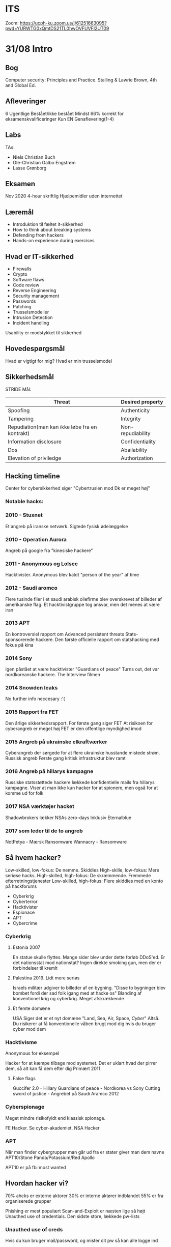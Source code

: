 * ITS
Zoom: https://ucph-ku.zoom.us/j/61251663095?pwd=YURWTG0xQmtDS21TL0hwOVFUVFI2UT09
* 31/08 Intro
** Bog
Computer security: Principles and Practice.
Stalling & Lawrie Brown, 4th and Global Ed.

** Afleveringer
6 Ugentlige
Bestået/ikke bestået
Mindst 66% korrekt for eksamenskvalificeringer
Kun EN Genaflevering(1-4)

** Labs
TAs:
- Niels Christian Buch
- Ole-Christian Galbo Engstrøm
- Lasse Grønborg

** Eksamen
Nov 2020
4-hour skriftlig
Hjælpemidler uden internettet

** Læremål
- Introduktion til fæltet it-sikkerhed
- How to think about breaking systems
- Defending from hackers
- Hands-on experience during exercises

** Hvad er IT-sikkerhed
- Firewalls
- Crypto
- Software flaws
- Code review
- Reverse Engineering
- Security management
- Passwords
- Patching
- Trusselsmodeller
- Intrusion Detection
- Incident handling

Usability er modstykket til sikkerhed

** Hovedespørgsmål
Hvad er vigtigt for mig?
Hvad er min trusselsmodel

** Sikkerhedsmål
STRIDE Mål:

| Threat                                         | Desired property  |
|------------------------------------------------+-------------------|
| Spoofing                                       | Authenticity      |
| Tampering                                      | Integrity         |
| Repudiation(man kan ikke løbe fra en kontrakt) | Non-repudiability |
| Information disclosure                         | Confidentiality   |
| Dos                                            | Abailability      |
| Elevation of priviledge                        | Authorization     |

** Hacking timeline
Center for cybersikkerhed siger "Cybertruslen mod Dk er meget høj"
*** Notable hacks:
*** 2010 - Stuxnet
Et angreb på iranske netværk. Sigtede fysisk ødelæggelse
*** 2010 - Operation Aurora
Angreb på google fra "kinesiske hackere"
*** 2011 - Anonymous og Lolsec
Hacktivister. Anonymous blev kaldt "person of the year" af time
*** 2012 - Saudi aromco
Flere tusinde filer i et saudi arabisk oliefirme blev overskrevet
af billeder af amerikanske flag. Et hacktivistgruppe tog ansvar,
men det menes at være iran
*** 2013 APT
En kontroversiel rapport om Advanced persistent threats
Stats-sponsorerede hackere. Den første officielle rapport om statshacking
med fokus på kina
*** 2014 Sony
Igen påstået at være hacktivister "Guardians of peace"
Turns out, det var nordkoreanske hackere. The Interview filmen
*** 2014 Snowden leaks
No further info neccesary :'( 
*** 2015 Rapport fra FET
Den årlige sikkerhedsrapport. For første gang siger FET At risikoen for
cyberangreb er meget høj
FET er den offentlige myndighed imod 
*** 2015 Angreb på ukrainske elkraftværker
Cyberangreb der sørgede for at flere ukrainske husstande mistede strøm.
Russisk angreb
Første gang kritisk infrastruktur blev ramt
*** 2016 Angreb på hillarys kampagne
Russiske statsstøttede hackere lækkede konfidentielle mails fra hillarys
kampagne.
Viser at man ikke kun hacker for at spionere, men også for at komme ud
for folk
*** 2017 NSA værktøjer hacket
Shadowbrokers lækker NSAs zero-days
Inklusiv Eternalblue
*** 2017 som leder til de to angreb
NotPetya - Mærsk Ransomware
Wannacry - Ransomware

** Så hvem hacker?
Low-skilled, low-fokus: De nemme. Skiddies
High-skille, low-fokus: Mere seriøse hacks.
High-skilled, high-fokus: De skræmmende. Fremmede efterretningstjenester
Low-skilled, high-fokus: Flere skiddies med en konto på hackforums
- Cyberkrig
- Cyberterror
- Hacktivister
- Espionace
- APT
- Cybercrime

*** Cyberkrig
**** Estonia 2007
En statue skulle flyttes. Mange sider blev under dette forløb DDoS'ed. Er det nationsstat
mod nationstat? Ingen direkte smoking gun, men der er forbindelser til kremlt
**** Palestina 2019. Lidt mere seriøs
Israels militær udgiver to billeder af en bygning. "Disse to bygninger blev bombet fordi
der sad folk igang med at hacke os"
Blanding af konventionel krig og cyberkrig. Meget afskrækkende

**** Et femte domæne
USA Siger det er et nyt domæne
"Land, Sea, Air, Space, /Cyber/"
Altså. Du risikerer at få konventionelle våben brugt mod dig hvis du bruger cyber mod dem

*** Hacktivisme
Anonymous for eksempel

Hacker for at kæmpe tilbage mod systemet. Det er uklart hvad der pirrer
dem, så alt kan få dem efter dig
Primært 2011
**** False flags
Guccifer 2.0 - Hillary
Guardians of peace - Nordkorea vs Sony
Cutting sword of justice - Angrebet på Saudi Aramco 2012

*** Cyberspionage
Meget mindre risikofyldt end klassisk spionage. 

FE Hacker. Se cyber-akademiet.
NSA Hacker

*** APT
Når man finder cybergrupper man går ud fra er stater giver man dem navne
APT10/Stone Panda/Potassium/Red Apollo

APT10 er på fbi most wanted

** Hvordan hacker vi?
70% ahcks er externe aktorer
30% er interne aktører indblandet
55% er fra organiserede grupper

Phishing er mest populært
Scan-and-Exploit er næsten lige så højt
Unauthed use of credentials. Den sidste store, lækkede pw-lists

*** Unauthed use of creds
Hvis du kun bruger mail/password, og mister dit pw så kan alle logge ind
- Case story
CEO af et dansk firma med 100 employees.
To falske mails blev sendt til regnskab. 600k og 40k blev anmodet
Attackere loggede på fra Nigeria
De lavede automatiske regler til at slette svar fra regnskab. CEO så intet svar

- Hvad er løsningen?
2fa
Something you know, something you have

*** Scan and exploit
Brug shodan til at finde sårbare servere. ExploitDB kan finde databaserne

*** Cyber kill chain
Lockheed martin
Recon -> Weaponization -> Delivery -> Exploit -> Installation -> Command and Control -> Exfiltration

*** Mitre ATT&Ck
Har 12 faser. Er mere udpenslet
[[https://attack.mitre.org/][Link til MITRE]]

** Så hvad kan vi gøre
- Studere angreb
- Finde huller og Lappe dem
- Investere i /Cyber/

